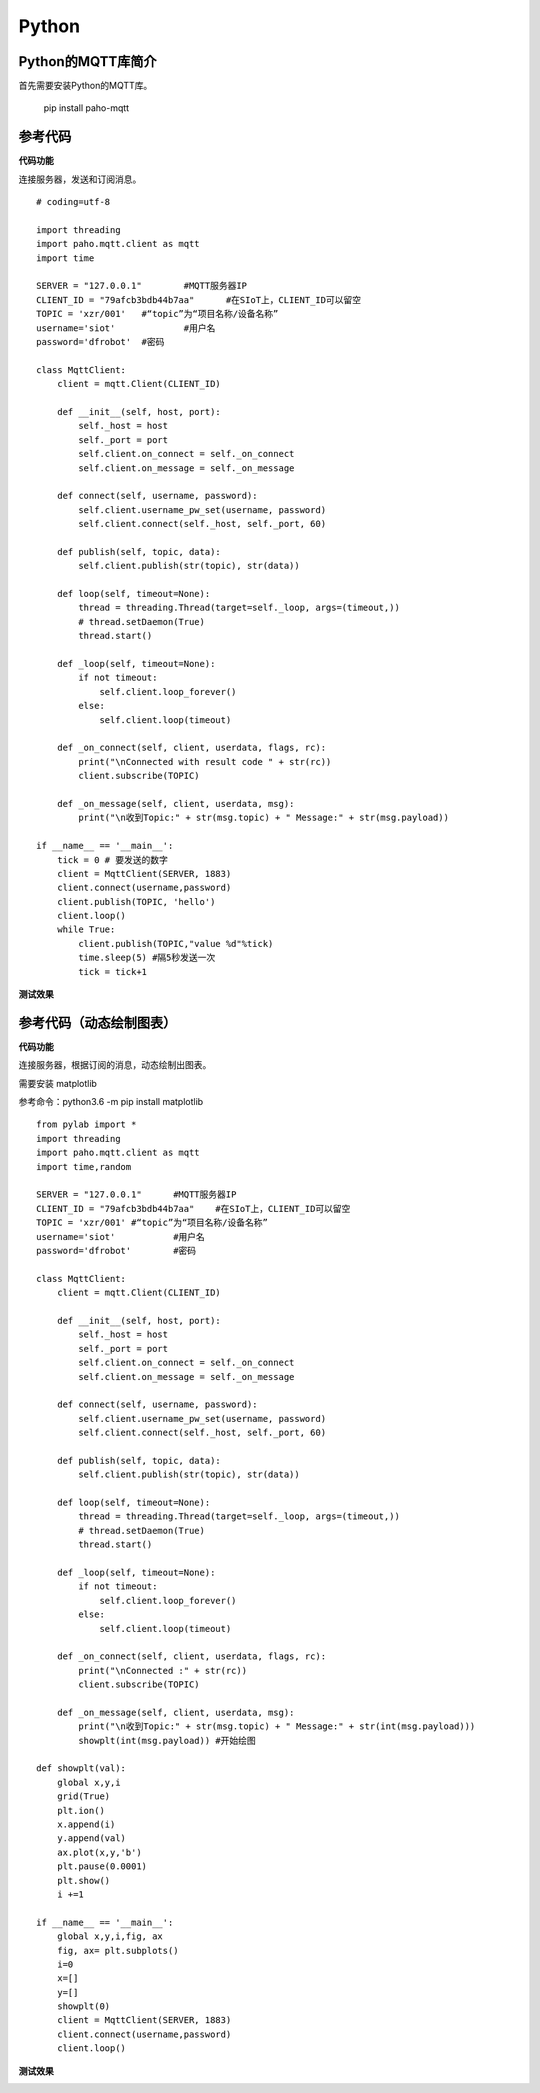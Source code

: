 Python
=========================


Python的MQTT库简介
--------------------------------

首先需要安装Python的MQTT库。

  pip install paho-mqtt


参考代码
----------------------------

**代码功能**

连接服务器，发送和订阅消息。

::

    # coding=utf-8

    import threading
    import paho.mqtt.client as mqtt
    import time

    SERVER = "127.0.0.1"	#MQTT服务器IP
    CLIENT_ID = "79afcb3bdb44b7aa"	#在SIoT上，CLIENT_ID可以留空
    TOPIC = 'xzr/001'	#“topic”为“项目名称/设备名称”
    username='siot'		#用户名
    password='dfrobot'	#密码

    class MqttClient:
        client = mqtt.Client(CLIENT_ID)

        def __init__(self, host, port):
            self._host = host
            self._port = port
            self.client.on_connect = self._on_connect
            self.client.on_message = self._on_message

        def connect(self, username, password):
            self.client.username_pw_set(username, password)
            self.client.connect(self._host, self._port, 60)

        def publish(self, topic, data):
            self.client.publish(str(topic), str(data))

        def loop(self, timeout=None):
            thread = threading.Thread(target=self._loop, args=(timeout,))
            # thread.setDaemon(True)
            thread.start()

        def _loop(self, timeout=None):
            if not timeout:
                self.client.loop_forever()
            else:
                self.client.loop(timeout)

        def _on_connect(self, client, userdata, flags, rc):
            print("\nConnected with result code " + str(rc))
            client.subscribe(TOPIC)

        def _on_message(self, client, userdata, msg):
            print("\n收到Topic:" + str(msg.topic) + " Message:" + str(msg.payload))

    if __name__ == '__main__':
        tick = 0 # 要发送的数字
        client = MqttClient(SERVER, 1883)
        client.connect(username,password)
        client.publish(TOPIC, 'hello')
        client.loop()
        while True:
            client.publish(TOPIC,"value %d"%tick)
            time.sleep(5) #隔5秒发送一次
            tick = tick+1


**测试效果**

.. image:: ../image/demo/08_python_01.png


参考代码（动态绘制图表）
------------------------------------

**代码功能**

连接服务器，根据订阅的消息，动态绘制出图表。

需要安装 matplotlib

参考命令：python3.6 -m pip install matplotlib

::


      from pylab import *
      import threading
      import paho.mqtt.client as mqtt
      import time,random

      SERVER = "127.0.0.1"	#MQTT服务器IP
      CLIENT_ID = "79afcb3bdb44b7aa"	#在SIoT上，CLIENT_ID可以留空
      TOPIC = 'xzr/001'	#“topic”为“项目名称/设备名称”
      username='siot'		#用户名
      password='dfrobot'	#密码

      class MqttClient:
          client = mqtt.Client(CLIENT_ID)

          def __init__(self, host, port):
              self._host = host
              self._port = port
              self.client.on_connect = self._on_connect
              self.client.on_message = self._on_message

          def connect(self, username, password):
              self.client.username_pw_set(username, password)
              self.client.connect(self._host, self._port, 60)

          def publish(self, topic, data):
              self.client.publish(str(topic), str(data))

          def loop(self, timeout=None):
              thread = threading.Thread(target=self._loop, args=(timeout,))
              # thread.setDaemon(True)
              thread.start()

          def _loop(self, timeout=None):
              if not timeout:
                  self.client.loop_forever()
              else:
                  self.client.loop(timeout)

          def _on_connect(self, client, userdata, flags, rc):
              print("\nConnected :" + str(rc))
              client.subscribe(TOPIC)

          def _on_message(self, client, userdata, msg):
              print("\n收到Topic:" + str(msg.topic) + " Message:" + str(int(msg.payload)))
              showplt(int(msg.payload)) #开始绘图

      def showplt(val):
          global x,y,i
          grid(True)
          plt.ion()
          x.append(i)
          y.append(val)
          ax.plot(x,y,'b')
          plt.pause(0.0001)
          plt.show()
          i +=1

      if __name__ == '__main__':
          global x,y,i,fig, ax
          fig, ax= plt.subplots()
          i=0
          x=[]
          y=[]
          showplt(0)
          client = MqttClient(SERVER, 1883)
          client.connect(username,password)
          client.loop()


**测试效果**

.. image:: ../image/demo/08_python_02.png
